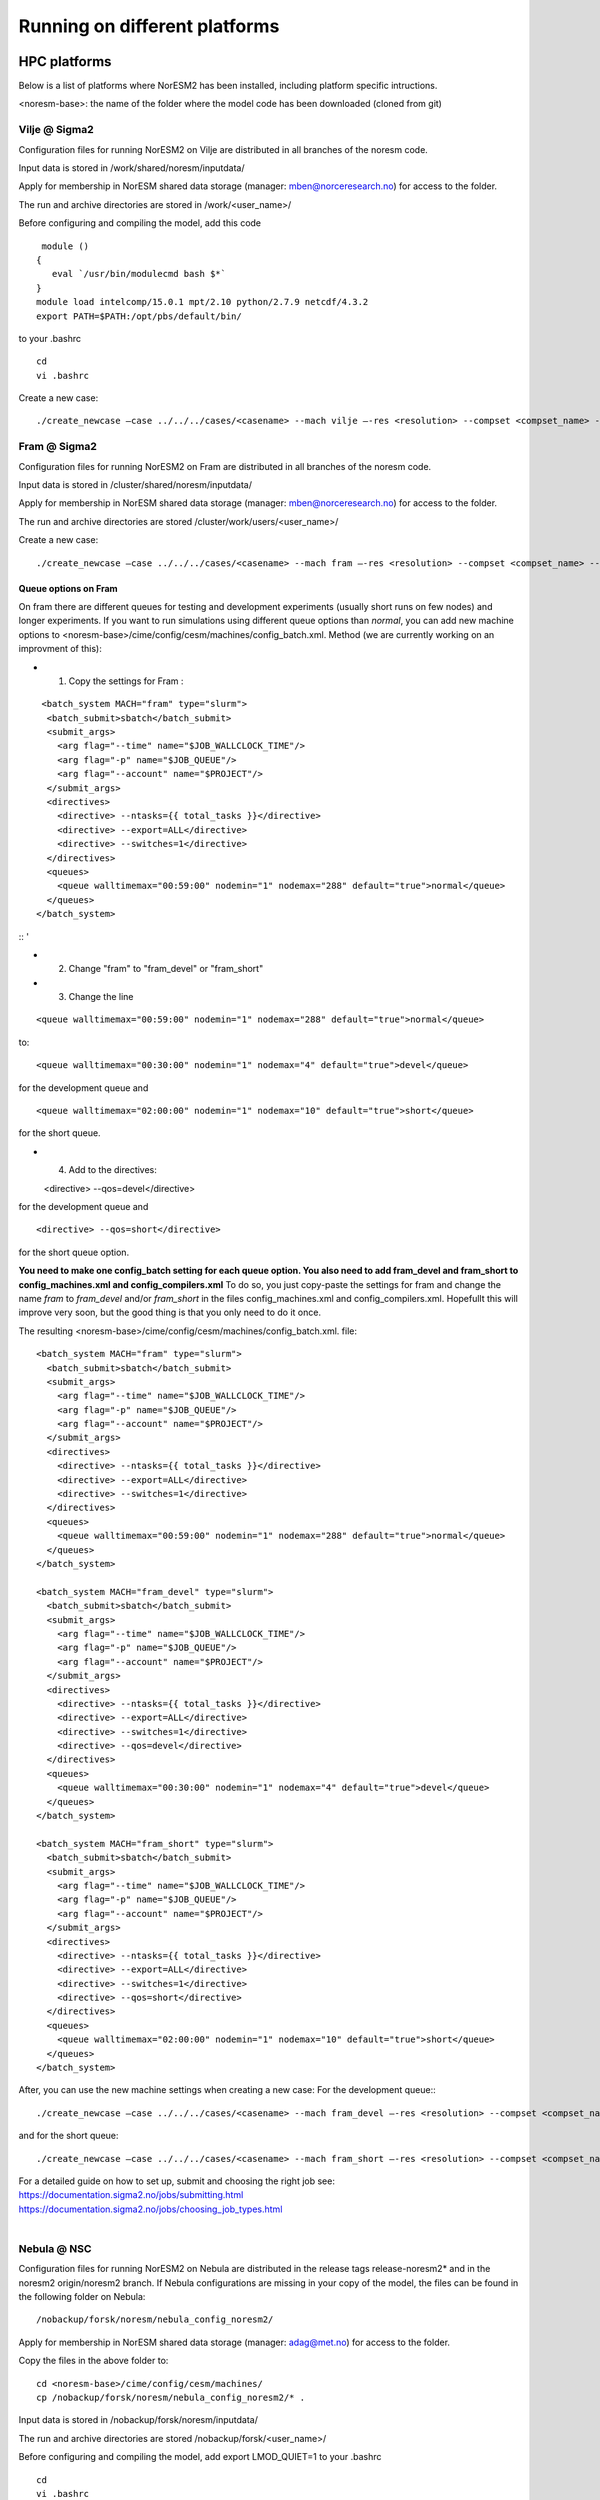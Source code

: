 .. _platforms:

Running on different platforms
======================================

HPC platforms
'''''''''''''

Below is a list of platforms where NorESM2 has been installed, including platform specific intructions. 

<noresm-base>: the name of the folder where the model code has been downloaded (cloned from git)

Vilje @ Sigma2
^^^^^^^^^^^^^^
Configuration files for running NorESM2 on Vilje are distributed in all branches of the noresm code.

Input data is stored in /work/shared/noresm/inputdata/

Apply for membership in NorESM shared data storage (manager: mben@norceresearch.no) for access to the folder.

The run and archive directories are stored in /work/<user_name>/

Before configuring and compiling the model, add  this code

::

      module ()
     {
        eval `/usr/bin/modulecmd bash $*`
     }
     module load intelcomp/15.0.1 mpt/2.10 python/2.7.9 netcdf/4.3.2
     export PATH=$PATH:/opt/pbs/default/bin/

::


to your .bashrc

::

    cd
    vi .bashrc

::

Create a new case:

::

    ./create_newcase –case ../../../cases/<casename> --mach vilje –-res <resolution> --compset <compset_name> --project <project_name> --user-mods-dir <user_mods_dir> --run-unsupported  

::

Fram @ Sigma2
^^^^^^^^^^^^^
Configuration files for running NorESM2 on Fram are distributed in all branches of the noresm code.

Input data is stored in /cluster/shared/noresm/inputdata/

Apply for membership in NorESM shared data storage (manager: mben@norceresearch.no) for access to the folder.

The run and archive directories are stored /cluster/work/users/<user_name>/

Create a new case: ::

    ./create_newcase –case ../../../cases/<casename> --mach fram –-res <resolution> --compset <compset_name> --project <project_name> --user-mods-dir <user_mods_dir> --run-unsupported  

Queue options on Fram
------------------------
On fram there are different queues for testing and development experiments (usually short runs on few nodes) and longer experiments. If you want to run simulations using different queue options than *normal*, you can add new machine options to   <noresm-base>/cime/config/cesm/machines/config_batch.xml. Method (we are currently working on an improvment of this):

- 1. Copy the settings for Fram :
::

   <batch_system MACH="fram" type="slurm">
    <batch_submit>sbatch</batch_submit>
    <submit_args>
      <arg flag="--time" name="$JOB_WALLCLOCK_TIME"/>
      <arg flag="-p" name="$JOB_QUEUE"/>
      <arg flag="--account" name="$PROJECT"/>
    </submit_args>
    <directives> 
      <directive> --ntasks={{ total_tasks }}</directive>
      <directive> --export=ALL</directive>
      <directive> --switches=1</directive>
    </directives>
    <queues>
      <queue walltimemax="00:59:00" nodemin="1" nodemax="288" default="true">normal</queue>
    </queues>
  </batch_system>

:: '

- 2. Change "fram" to "fram_devel" or "fram_short"
 
- 3. Change the line

::

    <queue walltimemax="00:59:00" nodemin="1" nodemax="288" default="true">normal</queue>
    
::

to::
 
  <queue walltimemax="00:30:00" nodemin="1" nodemax="4" default="true">devel</queue>

for the development queue and ::

  <queue walltimemax="02:00:00" nodemin="1" nodemax="10" default="true">short</queue>
  
for the short queue. 

- 4. Add to the directives::

  <directive> --qos=devel</directive>

for the development queue and ::

  <directive> --qos=short</directive>

for the short queue option. 

**You need to make one config_batch setting for each queue option. You also need to add fram_devel and fram_short to config_machines.xml and config_compilers.xml** To do so, you just copy-paste the settings for fram and change the name *fram* to *fram_devel* and/or *fram_short* in the files config_machines.xml and config_compilers.xml. Hopefullt this will improve very soon, but the good thing is that you only need to do it once.

The resulting <noresm-base>/cime/config/cesm/machines/config_batch.xml. file:

::


  <batch_system MACH="fram" type="slurm">
    <batch_submit>sbatch</batch_submit>
    <submit_args>
      <arg flag="--time" name="$JOB_WALLCLOCK_TIME"/>
      <arg flag="-p" name="$JOB_QUEUE"/>
      <arg flag="--account" name="$PROJECT"/>
    </submit_args>
    <directives> 
      <directive> --ntasks={{ total_tasks }}</directive>
      <directive> --export=ALL</directive>
      <directive> --switches=1</directive>
    </directives>
    <queues>
      <queue walltimemax="00:59:00" nodemin="1" nodemax="288" default="true">normal</queue>
    </queues>
  </batch_system>

  <batch_system MACH="fram_devel" type="slurm">
    <batch_submit>sbatch</batch_submit>
    <submit_args>
      <arg flag="--time" name="$JOB_WALLCLOCK_TIME"/>
      <arg flag="-p" name="$JOB_QUEUE"/>
      <arg flag="--account" name="$PROJECT"/>
    </submit_args>
    <directives> 
      <directive> --ntasks={{ total_tasks }}</directive>
      <directive> --export=ALL</directive>
      <directive> --switches=1</directive>
      <directive> --qos=devel</directive>
    </directives>
    <queues>
      <queue walltimemax="00:30:00" nodemin="1" nodemax="4" default="true">devel</queue>
    </queues>
  </batch_system>

  <batch_system MACH="fram_short" type="slurm">
    <batch_submit>sbatch</batch_submit>
    <submit_args>
      <arg flag="--time" name="$JOB_WALLCLOCK_TIME"/>
      <arg flag="-p" name="$JOB_QUEUE"/>
      <arg flag="--account" name="$PROJECT"/>
    </submit_args>
    <directives> 
      <directive> --ntasks={{ total_tasks }}</directive>
      <directive> --export=ALL</directive>
      <directive> --switches=1</directive>
      <directive> --qos=short</directive>
    </directives>
    <queues>
      <queue walltimemax="02:00:00" nodemin="1" nodemax="10" default="true">short</queue>
    </queues>
  </batch_system>

::

   

After, you can use the new machine settings when creating a new case: For the development queue:::

    ./create_newcase –case ../../../cases/<casename> --mach fram_devel –-res <resolution> --compset <compset_name> --project <project_name> --user-mods-dir <user_mods_dir> --run-unsupported  
    
and for the short queue::

       ./create_newcase –case ../../../cases/<casename> --mach fram_short –-res <resolution> --compset <compset_name> --project <project_name> --user-mods-dir <user_mods_dir> --run-unsupported  

| For a detailed guide on how to set up, submit and choosing the right job see: 
| https://documentation.sigma2.no/jobs/submitting.html  
| https://documentation.sigma2.no/jobs/choosing_job_types.html  
| 

Nebula @ NSC
^^^^^^^^^^^^
Configuration files for running NorESM2 on Nebula are distributed in the release tags release-noresm2* and in the noresm2 origin/noresm2 branch. If Nebula configurations are missing in your copy of the model, the files can be found in the following folder on Nebula:

::

/nobackup/forsk/noresm/nebula_config_noresm2/
    
::

Apply for membership in NorESM shared data storage (manager: adag@met.no) for access to the folder.

Copy the files in the above folder to:

::

    cd <noresm-base>/cime/config/cesm/machines/
    cp /nobackup/forsk/noresm/nebula_config_noresm2/* .

::

Input data is stored in /nobackup/forsk/noresm/inputdata/

The run and archive directories are stored /nobackup/forsk/<user_name>/

Before configuring and compiling the model, add export LMOD_QUIET=1 to your .bashrc

::

    cd
    vi .bashrc

::

Create a new case:

::

    ./create_newcase –case ../../../cases/<casename> --mach nebula –-res <resolution> --compset <compset_name> --project <project_name> --user-mods-dir <user_mods_dir> --run-unsupported  

::


Tetralith @ NSC
^^^^^^^^^^^^^^^

Configuration files for running NorESM2 on Tetralith are distributed in the featureCESM2.1.0-OsloDevelopment branch. If Tetralith configurations are missing in your copy of the model the files can be found in the following folder on Tetralith:

::

/proj/cesm_input-data/tetralith_config_noresm2
    
::

Apply for membership in CESM climate model shared data storage (SNIC 2019/32-10) for access to the folder.

Copy the files in the above folder to:

::

    cd <noresm-base>/cime/config/cesm/machines/
    cp /proj/cesm_input-data/tetralith_config_noresm2/* .

::

Input data is stored /proj/cesm_input-data/ 

Before configuring and compiling the model, clear your environment and load the following modules:


::

  module purge 
  module load buildenv-intel/2018.u1-bare 
  module load netCDF/4.4.1.1-HDF5-1.8.19-nsc1-intel-2018a-eb 
  module load HDF5/1.8.19-nsc1-intel-2018a-eb 
  module load PnetCDF/1.8.1-nsc1-intel-2018a-eb

::

Create a new case:

::

./create_newcase –case ../../../cases/<casename> -mach triolith –res <resolution> -compset <compset_name> -pecount M -ccsm_out <NorESM_ouput_folder>

::

Virtual Machine with Conda (@ https://www.nrec.no/ for example)
'''''''''''''''''''''''''''''''''''''''''''''''''''''''''''''''

This section describes how to install all the software environment (including compilers and libraries) needed to run CESM/NorESM on a Virtual Machine (like those available on the Norwegian Research and Education Cloud, the Google Cloud Platform, etc.), but a similar process allows to run the model(s) on a personal computer, laptop or desktop running **Centos7** (this distribution is convenient to use since it already contains most of the essential software packages).

The objective here is not to compete against HPCs in terms of sheer computing power, but to satisfy the everyday needs of the vast majority of CESM/NorESM developpers in terms of model development, debugging or testing, as well as for training/teaching purposes.

For this example we start with a completely empty machine with the Centos7 Linux Distribution, 16x Intel Core Processors (Haswell, no TSX), 128GB RAM, and a 100GiB volume (disk) attached on **/dev/sdb**.

The name of the user is **centos** (if your user name is different you will have to use your *username* instead).

The first step is to format the volume (if your disk is already formated and/or contains data, skip this step, but still create the **/opt/uio** folder since this is where the model(s) are configured to read/write).

::

  sudo mkfs.ext4 /dev/sdb

::

then mount it at /opt/uio

::

  sudo mkdir /opt/uio

  sudo chown -R centos /opt/uio

  sudo chgrp -R centos /opt/uio

  sudo mount /dev/sdb /opt/uio

  cd /opt/uio

::

and create the following folders:

::

  mkdir /opt/uio/inputdata

  mkdir /opt/uio/work

  mkdir /opt/uio/archive

  mkdir /opt/uio/archive/cases

::

Now we can install a few packages which will be needed later (to get the model(s), etc.) and miniconda (accept the terms of the license and accept the default location **/home/centos/miniconda3**, then answer yes to the question *"Do you wish the installer to initialize Miniconda3 by running conda init"*, exit the virtual machine and re-login).

::

  sudo yum install wget git subversion csh -y

  wget https://repo.anaconda.com/miniconda/Miniconda3-latest-Linux-x86_64.sh

  bash Miniconda3-latest-Linux-x86_64.sh

  exit 

::

You will notice the next time you login the Virtual Machine that the prompt starts with *(base)* which indicates that you are in the base conda environment (since you accepted it during the miniconda install).

We recommend to create a new **esm** conda environment before adding the **bioconda** and **conda-forge** channels (in this order) and installing cesm

::

  conda create -n esm

  conda activate esm

  conda config --add channels bioconda

  conda config --add channels conda-forge

  conda install cesm=2.1.3 

::

The prompt should start with *(esm)* indicating that the esm conda environment has been activated, and every time you login you will have to type **conda activate esm** to be able to run the model(s).

This will have installed CESM2.1.3 as well as all the necessary compilers and libraries (HDF5, NetCDF, MKL, etc.) and their dependencies, and the very same environment can be used with NorESM.

In order to run the model(s) you still need configuration files (namely *config*, *config_machines.xml* and *config_compilers.xml*). These will eventually come with NorESM, but for the sake of convenience we provide hereafter an example of such files which have to be located in a **.cime** folder in your home directory (simply copy & past the content of the following cell to generate the files automatically and be carefull not to add any odd characters or lines since CESM/NorESM are extremely picky about it).

Notice that you only need to do this once, since both CESM and NorESM will use these configurations, and that the name of the machine created is **espresso**. 

::

  cd /home/centos

  mkdir .cime

  cd .cime

  cat >> config << EOF
  [main]
  CIME_MODEL=cesm
  EOF

  cat >> config_machines.xml << EOF
  <?xml version="1.0"?>
  <config_machines>
    <machine MACH="espresso">
      <DESC> Virtual Machine with 16 VCPUs and 128GiB memory
             OS is Centos7, Conda CESM environment
      </DESC>
      <NODENAME_REGEX>UNSET</NODENAME_REGEX>
      <OS>LINUX</OS>
      <PROXY>UNSET</PROXY>
      <COMPILERS>gnu</COMPILERS>
      <MPILIBS>mpich</MPILIBS>
      <SAVE_TIMING_DIR>UNSET</SAVE_TIMING_DIR>
      <CIME_OUTPUT_ROOT>/opt/uio/work</CIME_OUTPUT_ROOT>
      <DIN_LOC_ROOT>/opt/uio/inputdata</DIN_LOC_ROOT>
      <DIN_LOC_ROOT_CLMFORC>UNSET</DIN_LOC_ROOT_CLMFORC>
      <DOUT_S_ROOT>/opt/uio/archive/$CASE</DOUT_S_ROOT>
      <BASELINE_ROOT>UNSET</BASELINE_ROOT>
      <CCSM_CPRNC>UNSET</CCSM_CPRNC>
      <GMAKE_J>16</GMAKE_J>
      <BATCH_SYSTEM>none</BATCH_SYSTEM>
      <SUPPORTED_BY>noresmCommunity</SUPPORTED_BY>
      <MAX_TASKS_PER_NODE>16</MAX_TASKS_PER_NODE>
      <MAX_MPITASKS_PER_NODE>16</MAX_MPITASKS_PER_NODE>
      <PROJECT_REQUIRED>FALSE</PROJECT_REQUIRED>
      <mpirun mpilib="default">
        <executable>mpiexec</executable>
        <arguments>
          <arg name="anum_tasks"> -np \$TOTALPES</arg>
        </arguments>
      </mpirun>
      <module_system type="none"/>
      <environment_variables>
        <env name="KMP_STACKSIZE">64M</env>
      </environment_variables>
      <resource_limits>
        <resource name="RLIMIT_STACK">-1</resource>
      </resource_limits>
    </machine>
  </config_machines>
  EOF

  cat >> config_compilers.xml << EOF
  <?xml version="1.0"?>
  <config_compilers version="2.0">
    <compiler MACH="espresso">
      <LD>mpifort</LD>
      <AR>x86_64-conda_cos6-linux-gnu-ar</AR>
      <SFC>x86_64-conda_cos6-linux-gnu-gfortran</SFC>
      <SCC>x86_64-conda_cos6-linux-gnu-cc</SCC>
      <SCXX>x86_64-conda_cos6-linux-gnu-c++</SCXX>
      <MPIFC>mpifort</MPIFC>
      <MPICC>mpicc</MPICC>
      <MPICXX>mpicxx</MPICXX>
      <NETCDF_PATH>/home/centos/miniconda3/envs/esm</NETCDF_PATH>
      <FFLAGS>
        <append DEBUG="FALSE"> -O2 </append>
        <append MODEL="blom"> -fdefault-real-8 </append>
        <append MODEL="cam"> -finit-local-zero </append>
      </FFLAGS>
      <SLIBS>
        <append> -L\$(NETCDF_PATH)/lib -lnetcdff -lnetcdf -ldl </append>
        <append> -lmkl_gf_lp64 -lmkl_gnu_thread -lmkl_core -lomp -lpthread -lm </append>
      </SLIBS>
    </compiler>
  </config_compilers>
  EOF

::

To create a new CESM case F2000climo at resolution f19_g17 and run it for **1 day**, and because (for CESM only) *create_newcase* has been added to the *PATH*, simply type (from anywhere on the machine):

::

  create_newcase --case /opt/uio/archive/cases/conda_CESM213_F2000climo_f19_g17 --compset F2000climo --res f19_g17 --machine espresso --run-unsupported

  cd /opt/uio/archive/cases/conda_CESM213_F2000climo_f19_g17

  NUMNODES=-1

  ./xmlchange --file env_mach_pes.xml --id NTASKS --val ${NUMNODES}

  ./xmlchange --file env_mach_pes.xml --id NTASKS_ESP --val 1

  ./xmlchange --file env_mach_pes.xml --id ROOTPE --val 0

  ./xmlchange STOP_N=1

  ./xmlchange STOP_OPTION=ndays

  ./case.setup

  ./case.build

  ./case.submit

::

Hopefully this should create the case, configure it, compile it (for this particular machine the compilation time is less then 3 minutes) and run it (starting with the download of the necessary input files the first time you run it).

For NorESM, first clone the github repository, here in /opt/uio/**noresm2**, as follows (be careful: you have to be in the **(base)** conda environment for that):

::

  cd /opt/uio

  git clone -b noresm2 https://github.com/NorESMhub/NorESM.git noresm2

  cd noresm2/

  sed -i.bak "s/'checkout'/'checkout', '--trust-server-cert'/" ./manage_externals/manic/repository_svn.py
 
  ./manage_externals/checkout_externals -v 

::

To create a "similar" NorESM case NF2000climo at resolution f19_tn14 and also run it for **1 day**, and after having activated the **(esm)** environment (if you are not already in it), do:

::

  cd /opt/uio/noresm2/cime/scripts

  ./create_newcase --case /opt/uio/archive/cases/conda_NorESM_NF2000climo_f19_tn14 --compset NF2000climo --res f19_tn14 --machine espresso --run-unsupported

  cd /opt/uio/archive/cases/conda_NorESM_NF2000climo_f19_tn14

  NUMNODES=-1

  ./xmlchange --file env_mach_pes.xml --id NTASKS --val ${NUMNODES}

  ./xmlchange --file env_mach_pes.xml --id NTASKS_ESP --val 1

  ./xmlchange --file env_mach_pes.xml --id ROOTPE --val 0

  ./xmlchange STOP_N=1

  ./xmlchange STOP_OPTION=ndays

  ./case.setup

  ./case.build

  ./case.submit

::

On our machine the compilation takes less then 3 minutes, and if everything went well the input files should download automatically before the run starts.

Note: AeroTab is supposed to be a folder, if a file has been created instead simply add a "trailing slash" (/) at line 1946 in components/cam/bld/namelist_files/namelist_defaults_cam.xml (which has to be written as: <aerotab_table_dir>noresm-only/atm/cam/camoslo/AeroTab_8jun17/</aerotab_table_dir>) and resubmit.

Adding a new platform
'''''''''''''''''''''

Edit the following files:

::

  config_batch.xml  
  config_compilers.xml  
  config_machines.xml

::  

located in

::

<noresm-base>/cime/config/cesm/machines/

::

config_batch.xml
^^^^^^^^^^^^^^^^

Add a batch_system entry in this file for your platform with appropriate settings. See examples below.

Machine example with SLURM batch system

on Fram:

::

  <batch_system MACH="fram" type="slurm">
    <batch_submit>sbatch</batch_submit>
    <submit_args>
      <arg flag="--time" name="$JOB_WALLCLOCK_TIME"/>
      <arg flag="-p" name="$JOB_QUEUE"/>
      <arg flag="--account" name="$PROJECT"/>
    </submit_args>
    <directives>
      <directive> --ntasks={{ total_tasks }}</directive>
      <directive> --export=ALL</directive>
      <directive> --switches=1</directive>
    </directives>
    <queues>
      <queue walltimemax="00:59:00" nodemin="1" nodemax="288" default="true">normal</queue>
    </queues>
  </batch_system>

::


On Tetralith:

::

  <batch_system type="slurm" MACH="tetralith">
    <batch_submit>sbatch</batch_submit>
    <submit_args>
      <arg flag="--time" name="$JOB_WALLCLOCK_TIME"/>
      <arg flag="--account" name="$PROJECT"/>
    </submit_args>
    <queues>
      <queue walltimemax="168:00:00" nodemin="1" default="true">default</queue>
      <queue walltimemax="01:00:00" nodemin="1" nodemax="4" >development</queue>
    </queues>
  </batch_system>

::

Machine example with PBS batch system

::

  <batch_system MACH="vilje" type="pbs">
    <submit_args>
      <arg flag="-N cesmRun"/>
    </submit_args>
    <directives>
      <directive>-A nn2345k</directive>
      <directive>-l select={{ num_nodes }}:ncpus={{ MAX_TASKS_PER_NODE }}:mpiprocs={{ tasks_per_node }}:ompthreads={{ thread_count }}</directive>
    </directives>
    <queues>
      <queue walltimemax="00:59:00" nodemin="1" nodemax="9999" default="true">workq</queue>
    </queues>
    <!--walltimes>
                            <walltime default="true">00:59:00</walltime>
    </walltimes-->
  </batch_system>

::

config_compilers.xml
^^^^^^^^^^^^^^^^^^^^
 
Add a compiler entry in this file for your platform with appropriate settings. See examples below.

On Fram:

::

   <compiler MACH="fram">
     <CPPDEFS>
       <append> -D$(OS) </append>
     </CPPDEFS>
     <FFLAGS>
       <append> -xCORE-AVX2 -no-fma </append>
     </FFLAGS>
     <NETCDF_PATH>$(EBROOTNETCDFMINFORTRAN)</NETCDF_PATH>
     <PNETCDF_PATH>$(EBROOTPNETCDF)</PNETCDF_PATH>
     <MPI_PATH>$(MPI_ROOT)</MPI_PATH>
     <MPI_LIB_NAME>mpi</MPI_LIB_NAME>
     <FFLAGS>
       <append DEBUG="FALSE"> -O2 </append>
       <append MODEL="blom"> -r8 </append>
       <append MODEL="cam"> -init=zero,arrays </append>
     </FFLAGS>
     <MPICC> mpiicc </MPICC>
     <MPICXX> mpiicpc </MPICXX>
     <MPIFC> mpiifort </MPIFC>
     <PIO_FILESYSTEM_HINTS>lustre</PIO_FILESYSTEM_HINTS>
     <SLIBS>
       <append>-mkl=sequential -lnetcdff -lnetcdf</append>
     </SLIBS>
  </compiler>

::

On Tetralith:

::
 
   <compiler MACH="tetralith" COMPILER="intel">
    <MPICC> mpiicc  </MPICC>
    <MPICXX> mpiicpc </MPICXX>
    <MPIFC> mpiifort </MPIFC>
    <PNETCDF_PATH>$ENV{PNETCDF_DIR}</PNETCDF_PATH>
    <NETCDF_PATH>$ENV{NETCDF_DIR}</NETCDF_PATH>
    <SLIBS>
      <append>-L$(NETCDF_PATH)/lib -lnetcdf -lnetcdff</append>
    </SLIBS>
    <FFLAGS>
      <append> -xHost -fPIC -mcmodel=large </append>
    </FFLAGS>
    <FFLAGS>
      <append DEBUG="FALSE"> -O0 -xAVX </append>
      <append MODEL="blom"> -r8 </append>
    </FFLAGS>
    <CFLAGS>
      <append> -xHost -fPIC -mcmodel=large </append>
    </CFLAGS>
    <LDFLAGS>
      <append> -mkl </append>
    </LDFLAGS>
  </compiler>
 
::
 
 

config_machines.xml
^^^^^^^^^^^^^^^^^^^
 
Add a machine entry in this file for your platform with appropriate settings. See examples below.

On Fram:

::

  <machine MACH="fram">
    <DESC>Lenovo NeXtScale M5, 32-way nodes, dual 16-core Xeon E5-2683@2.10GHz, 64 GiB per node, os is Linux, batch system       is SLURM</DESC>
    <OS>LINUX</OS>
    <COMPILERS>intel</COMPILERS>
    <MPILIBS>impi</MPILIBS>
    <CIME_OUTPUT_ROOT>/cluster/work/users/$USER/noresm</CIME_OUTPUT_ROOT>
    <DIN_LOC_ROOT>/cluster/shared/noresm/inputdata</DIN_LOC_ROOT>
    <DIN_LOC_ROOT_CLMFORC>UNSET</DIN_LOC_ROOT_CLMFORC>
    <DOUT_S_ROOT>/cluster/work/users/$USER/archive/$CASE</DOUT_S_ROOT>
    <DOUT_L_ROOT>/projects/NS2345K/noresm/cases</DOUT_L_ROOT>
    <DOUT_L_HOSTNAME>login.nird.sigma2.no</DOUT_L_HOSTNAME>
    <!--DOUT_L_MSROOT>UNSET</DOUT_L_MSROOT-->
    <BASELINE_ROOT>UNSET</BASELINE_ROOT>
    <CCSM_CPRNC>UNSET</CCSM_CPRNC>
    <GMAKE_J>8</GMAKE_J>
    <BATCH_SYSTEM>slurm</BATCH_SYSTEM>
    <SUPPORTED_BY>noresmCommunity</SUPPORTED_BY>
    <MAX_TASKS_PER_NODE>32</MAX_TASKS_PER_NODE>
    <MAX_MPITASKS_PER_NODE>32</MAX_MPITASKS_PER_NODE>
    <PROJECT_REQUIRED>TRUE</PROJECT_REQUIRED>
    <mpirun mpilib="mpi-serial">
      <executable></executable>
    </mpirun>
    <mpirun mpilib="default">
      <executable>mpirun</executable>
    </mpirun>
    <module_system type="module">
      <init_path lang="perl">/cluster/software/lmod/lmod/init/perl</init_path>
      <init_path lang="python">/cluster/software/lmod/lmod/init/env_modules_python.py</init_path>
      <init_path lang="csh">/cluster/software/lmod/lmod/init/csh</init_path>
      <init_path lang="sh">/cluster/software/lmod/lmod/init/sh</init_path>
      <cmd_path lang="perl">/cluster/software/lmod/lmod/libexec/lmod perl</cmd_path>
      <cmd_path lang="python">/cluster/software/lmod/lmod/libexec/lmod python</cmd_path>
      <cmd_path lang="sh">module</cmd_path>
      <cmd_path lang="csh">module</cmd_path>
      <modules>
        <command name="purge">--force</command>
        <command name="load">StdEnv</command>
        <!-- djlo Deactivated THT settings -->
        <!--command name="load">intel/2016a</command-->
        <!--command name="load">netCDF-Fortran/4.4.3-intel-2016a</command-->
        <!--command name="load">PnetCDF/1.8.1-intel-2016a</command-->
        <!--command name="load">CMake/3.5.2-intel-2016a</command-->
        <command name="load">intel/2018a</command>
        <command name="load">netCDF-Fortran/4.4.4-intel-2018a-HDF5-1.8.19</command>
        <command name="load">PnetCDF/1.8.1-intel-2018a</command>
        <command name="load">CMake/3.9.1</command>
      </modules>
    </module_system>
    <environment_variables>
      <env name="KMP_STACKSIZE">64M</env>
      <env name="I_MPI_EXTRA_FILESYSTEM_LIST">lustre</env>
      <env name="I_MPI_EXTRA_FILESYSTEM">on</env>
    </environment_variables>
    <resource_limits>
      <resource name="RLIMIT_STACK">-1</resource>
    </resource_limits>
  </machine>

::

On Tetralith:

::
 
   <machine MACH="tetralith">
    <DESC>Tetralith Linux Cluster (NSC, Sweden), 32 pes/node, batch system SLURM</DESC>
    <OS>LINUX</OS>
    <COMPILERS>intel</COMPILERS>
    <MPILIBS>impi</MPILIBS>
    <PROJECT>snic2019-1-2</PROJECT>
    <CHARGE_ACCOUNT>bolinc</CHARGE_ACCOUNT>
    <CIME_OUTPUT_ROOT>/proj/$CHARGE_ACCOUNT/users/$ENV{USER}/noresm2</CIME_OUTPUT_ROOT>
    <DIN_LOC_ROOT>/proj/cesm_input-data/inputdata/</DIN_LOC_ROOT>
    <DIN_LOC_ROOT_CLMFORC>/proj/cesm_input-data/inputdata/atm/datm7</DIN_LOC_ROOT_CLMFORC>
    <DOUT_S_ROOT>$CIME_OUTPUT_ROOT/cesm_archive/$CASE</DOUT_S_ROOT>
    <BASELINE_ROOT>$CIME_OUTPUT_ROOT/cesm_baselines</BASELINE_ROOT>
    <CCSM_CPRNC>/$CIME_OUTPUT_ROOT/cesm_tools/cprnc/cprnc</CCSM_CPRNC>
    <GMAKE_J>4</GMAKE_J>
    <BATCH_SYSTEM>slurm</BATCH_SYSTEM>
    <SUPPORTED_BY>snic</SUPPORTED_BY>
    <MAX_TASKS_PER_NODE>32</MAX_TASKS_PER_NODE>
    <MAX_MPITASKS_PER_NODE>32</MAX_MPITASKS_PER_NODE>
    <PROJECT_REQUIRED>TRUE</PROJECT_REQUIRED>
    <mpirun mpilib="default">
      <executable>mpprun</executable>
    </mpirun>
    <module_system type="none">
    </module_system>
  </machine>
 
::
 
 
 
 
 
 
